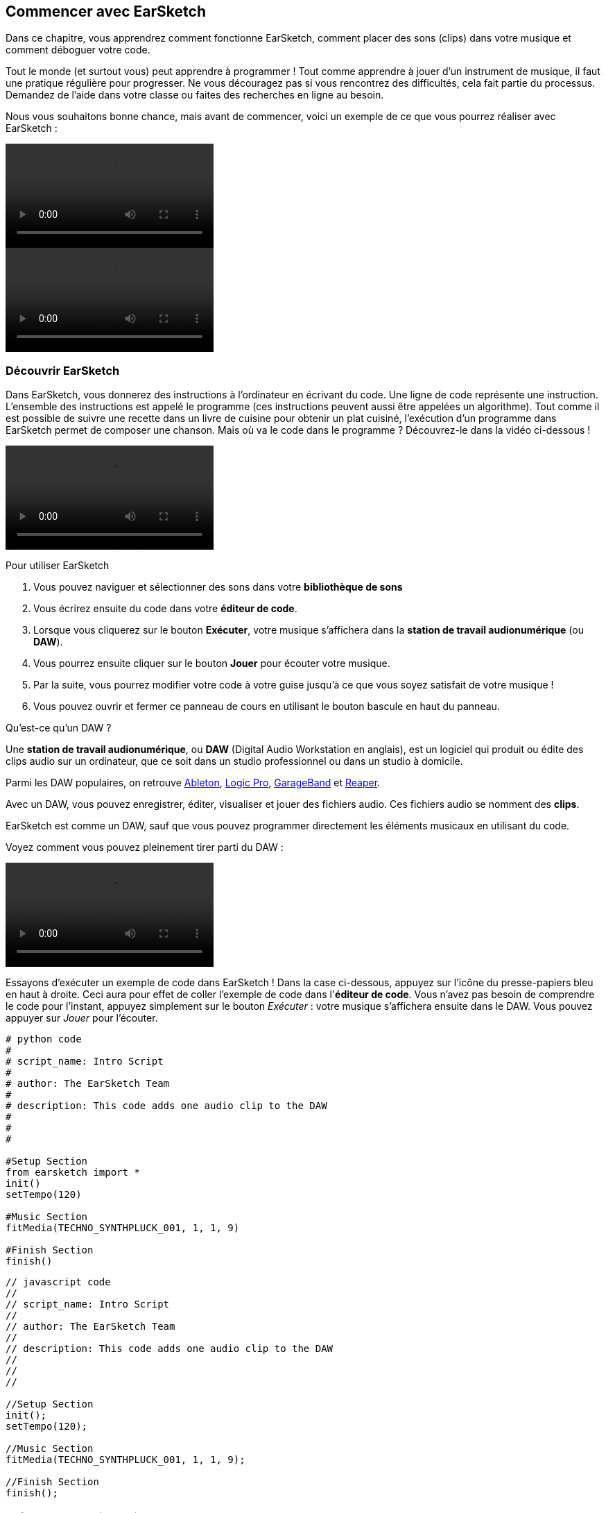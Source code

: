 [[getstartedwithearsketch]]
== Commencer avec EarSketch
:nofooter:

Dans ce chapitre, vous apprendrez comment fonctionne EarSketch, comment placer des sons (clips) dans votre musique et comment déboguer votre code.

Tout le monde (et surtout vous) peut apprendre à programmer ! Tout comme apprendre à jouer d'un instrument de musique, il faut une pratique régulière pour progresser. Ne vous découragez pas si vous rencontrez des difficultés, cela fait partie du processus. Demandez de l'aide dans votre classe ou faites des recherches en ligne au besoin.

Nous vous souhaitons bonne chance, mais avant de commencer, voici un exemple de ce que vous pourrez réaliser avec EarSketch : 

[role="curriculum-python curriculum-mp4"]
[[video1livepy]]
video::./videoMedia/001-01-WhyLearnProgrammingforMusic-PY.mp4[]

[role="curriculum-javascript curriculum-mp4"]
[[video1livejs]]
video::./videoMedia/001-01-WhyLearnProgrammingforMusic-JS.mp4[]

[[discoverearsketch]]
=== Découvrir EarSketch

Dans EarSketch, vous donnerez des instructions à l'ordinateur en écrivant du code. Une ligne de code représente une instruction. L'ensemble des instructions est appelé le programme (ces instructions peuvent aussi être appelées un algorithme). Tout comme il est possible de suivre une recette dans un livre de cuisine pour obtenir un plat cuisiné, l'exécution d'un programme dans EarSketch permet de composer une chanson. Mais où va le code dans le programme ? Découvrez-le dans la vidéo ci-dessous !

[role="curriculum-mp4"]
[[video1a]]
video::./videoMedia/001-03-EarSketchWorkplace-PY-JS.mp4[]

////
TODO: This video needs some revamping. See recommandations here: https://docs.google.com/spreadsheets/d/114pWGd27OkNC37ZRCZDIvoNPuwGLcO8KM5Z_sTjpn0M/edit#gid=302140020 (videos revamping tab)
////

Pour utiliser EarSketch

. Vous pouvez naviguer et sélectionner des sons dans votre *bibliothèque de sons*
. Vous écrirez ensuite du code dans votre *éditeur de code*. 
. Lorsque vous cliquerez sur le bouton *Exécuter*, votre musique s'affichera dans la *station de travail audionumérique* (ou *DAW*).
. Vous pourrez ensuite cliquer sur le bouton *Jouer* pour écouter votre musique.
. Par la suite, vous pourrez modifier votre code à votre guise jusqu'à ce que vous soyez satisfait de votre musique !
. Vous pouvez ouvrir et fermer ce panneau de cours en utilisant le bouton bascule en haut du panneau.

////
OPTIONAL:
////

Qu'est-ce qu'un DAW ?

Une *station de travail audionumérique*, ou *DAW* (Digital Audio Workstation en anglais), est un logiciel qui produit ou édite des clips audio sur un ordinateur, que ce soit dans un studio professionnel ou dans un studio à domicile.

Parmi les DAW populaires, on retrouve https://www.ableton.com/[Ableton^], https://www.apple.com/logic-pro/[Logic Pro^], http://www.apple.com/mac/garageband/[GarageBand^] et http://www.reaper.fm/[Reaper^].

Avec un DAW, vous pouvez enregistrer, éditer, visualiser et jouer des fichiers audio. Ces fichiers audio se nomment des *clips*.

EarSketch est comme un DAW, sauf que vous pouvez programmer directement les éléments musicaux en utilisant du code.

Voyez comment vous pouvez pleinement tirer parti du DAW :

[role="curriculum-mp4"]
[[video1b]]
video::./videoMedia/001-06-TheDAWinDetail-PY-JS.mp4[]

////
TODO: This video needs some revamping. See recommandations here: https://docs.google.com/spreadsheets/d/114pWGd27OkNC37ZRCZDIvoNPuwGLcO8KM5Z_sTjpn0M/edit#gid=302140020 (videos revamping tab)
////

////
END OF OPTIONAL
////

Essayons d'exécuter un exemple de code dans EarSketch ! Dans la case ci-dessous, appuyez sur l'icône du presse-papiers bleu en haut à droite. Ceci aura pour effet de coller l'exemple de code dans l'*éditeur de code*. Vous n'avez pas besoin de comprendre le code pour l'instant, appuyez simplement sur le bouton _Exécuter_ : votre musique s'affichera ensuite dans le DAW. Vous pouvez appuyer sur _Jouer_ pour l'écouter.

[role="curriculum-python"]
[source,python]
----
# python code
#
# script_name: Intro Script
#
# author: The EarSketch Team
#
# description: This code adds one audio clip to the DAW
#
#
#

#Setup Section
from earsketch import *
init()
setTempo(120)

#Music Section
fitMedia(TECHNO_SYNTHPLUCK_001, 1, 1, 9)

#Finish Section
finish()

----

[role="curriculum-javascript"]
[source,javascript]
----
// javascript code
//
// script_name: Intro Script
//
// author: The EarSketch Team
//
// description: This code adds one audio clip to the DAW
//
//
//

//Setup Section
init();
setTempo(120);

//Music Section
fitMedia(TECHNO_SYNTHPLUCK_001, 1, 1, 9);

//Finish Section
finish();

----



[[createanewscript]]
=== Créer votre premier script

Dans EarSketch, chaque script que vous écrivez correspond à une chanson. Voyons comment créer un script :

. *Connectez-vous ou créez un nouveau compte* en haut à droite de votre écran. Si vous cliquez sur le bouton blanc qui indique « Créer/réinitialiser le compte », vous pouvez soit récupérer un mot de passe perdu, soit créer un nouveau compte (« Créer un nouveau compte »). Attention : en règle générale sur Internet, il convient de ne pas utiliser le même mot de passe pour tous vos comptes et de ne jamais partager vos mots de passe.

. *Cliquez pour créer :* Si vous n'avez pas de scripts ouverts, cliquez sur le long lien bleu dans l'éditeur de code « Cliquez ici pour créer un nouveau script ». 
+
Si vous avez déjà un ou plusieurs scripts(s) ouverts, cliquez sur l'icône blanche « + » à côté des onglets.
+
[[newscriptplus]]
.Créer un nouveau script, ouvrir des scripts
[caption="Figure 1.2.1: "]
image::../media/U1P1/NewScriptPlus.png[Alt Text]

////
TODO: update this screenshot to the current "+"
////

. *Choisissez un nom et un langage :* Une fois que la boîte de dialogue « Créer un nouveau script » sera ouverte, donnez un nom à votre nouveau script : il s'agira du titre de votre chanson. Sélectionnez ensuite le langage de programmation (Python ou Javascript). Enfin, cliquez sur le bouton « Créer ».
+
[[newscriptpromptpy]]
.La boîte de dialogue « Créer un nouveau script »
[role="curriculum-python"]
[caption="Figure 1.2.2: "]
image::../media/U1P1/newScriptPromptPY.png[Alt Text]
[[newscriptpromptjs]]
.La boîte de dialogue « Créer un nouveau script »
[role="curriculum-javascript"]
[caption="Figure 1.2.2: "]
image::../media/U1P1/newScriptPromptJS.png[Alt Text]

////
OPTIONAL
////

Qu'est-ce qu'un langage de programmation ?

Le code s'écrit dans un *langage de programmation* qui inclut un vocabulaire et une syntaxe, comme une langue parlée. Vous devez connaître les règles de grammaire de votre langage de programmation, sinon l'ordinateur ne sera pas en mesure d'exécuter vos instructions. 

Dans EarSketch, vous pouvez coder soit en Python, soit en JavaScript.

[role="curriculum-python"]
Vous êtes en mode Python. Python est utilisé par des entreprises comme Google, Yahoo, NASA, Disney ainsi que pour coder des jeux comme Civilization 4, Battlefield 2 et Crystal Space.

[role="curriculum-javascript"]
Vous êtes en mode JavaScript. JavaScript est l'un des dix langages de programmation les plus populaires au monde. Presque tous les sites Web utilisent JavaScript.

Au niveau le plus élémentaire, les ordinateurs fonctionnent en termes de 1 et 0, soit des nombres binaires. Cela s'explique par le fait que les composants électroniques réagissent différemment à la présence de courant électrique (1) ou à l'absence de courant électrique (0). Lorsque vous appuyez sur le bouton *Exécuter*, l'ordinateur traduit les instructions Python ou JavaScript en code binaire. Le code est ensuite *exécuté* par l'ordinateur et vous pouvez voir votre musique apparaître dans le DAW.

////
END OF OPTIONAL
////

[[fitmedia]]
=== La fonction `fitMedia()`

Maintenant que vous avez créé votre premier script, commençons à travailler sur votre musique !

[role="curriculum-python"]
Commencez à écrire votre code entre les lignes `setTempo(120)` et `finish()`.
[role="curriculum-javascript"]
Commencez à écrire votre code entre les lignes `setTempo(120);` et `finish();`.

Regardez la vidéo suivante pour voir comment ajouter un clip audio à votre chanson :

[role="curriculum-python curriculum-mp4"]
[[video110py]]
video::./videoMedia/001-10-ComposingInEarSketch-PY.mp4[]

[role="curriculum-javascript curriculum-mp4"]
[[video110js]]
video::./videoMedia/001-10-ComposingInEarSketch-JS.mp4[]

Pour ajouter un clip de son au DAW, nous commençons par entrer la fonction `fitMedia()`. Entre les parenthèses, nous aurons quatre paramètres, séparés par des virgules :

. *Un nom de clip* : placez votre curseur entre les parenthèses, allez dans la bibliothèque de sons, sélectionnez un clip, puis collez-le en utilisant l'icône de collage bleue.
. *Le numéro de piste* : les pistes sont les rangées que l'on retrouve dans le DAW ; elles vous aident à organiser vos sons par type d'instruments (voix, guitare soliste, guitare d'accompagnement, basse, batterie, etc.). Vous pouvez commencer à la piste numéro un pour votre premier son.
. *Mesure de début* : le moment où votre son commencera à jouer. Les mesures sont des unités de temps musicales. Une mesure est composée de quatre temps. Vous pouvez commencer à la mesure numéro un pour votre premier son.
. *Mesure de fin* : le moment où votre son arrêtera de jouer.
Par exemple : `fitMedia(Y18_DRUM_SAMPLES_2, 1, 1, 5)` placera le son `Y18_DRUM_SAMPLES_2` sur la piste 1, de la mesure 1 à la mesure 5.

[role="curriculum-javascript"]
Une *instruction* indique à l'ordinateur d'effectuer une action. Par exemple, `fitMedia(Y18_DRUM_SAMPLES_1, 1, 1, 5 );` est une instruction. Chaque instruction en JavaScript *_doit se terminer par un point-virgule_*. 

Ensuite, appuyez sur _Exécuter_ : vous devriez voir s'afficher votre son dans le DAW. Lorsque vous appuierez sur _Jouer_, vous pourrez l'écouter.


////
OPTIONAL
////
Apprenons en davantage sur la bibliothèque de sons


La *bibliothèque de sons* : parcourez ou recherchez plus de 4 000 clips audio à utiliser dans votre musique, créés par les musicien.ne.s/producteur.rice.s https://en.wikipedia.org/wiki/Young_Guru[Young Guru^], https://en.wikipedia.org/wiki/Richard_Devine[Richard Devine^], https://en.wikipedia.org/wiki/Ciara[Ciara^], https://en.wikipedia.org/wiki/Common_(rapper)[Common^], https://en.wikipedia.org/wiki/Pharrell_Williams[Pharrell Williams^], Irizarry y Caraballo, et https://www.sndbrd.com/[Milknsizz^].

////
TODO: add the correct number of clips and new musicians
////

////
END OF OPTIONAL
////

////
OPTIONAL
////
 
Retrouvez ci-dessous quelques exemples de code utilisant la fonction `fitMedia()` :

[role="curriculum-python"]
[source,python]
----
# python code
#
# script_name: EarSketch Demo
#
# author: The EarSketch Team
#
# description: Using fitMedia() to add a clip to the DAW
#
#
#

#Setup
from earsketch import *
init()
setTempo(120)

#Music
fitMedia(Y18_DRUM_SAMPLES_2, 1, 1, 5)


#Finish
finish()

----

[role="curriculum-javascript"]
[source,javascript]
----
// javascript code
//
// script_name: EarSketch Demo
//
// author: The EarSketch Team
//
// description: Using fitMedia() to add a clip to the DAW
//
//
//

//Setup
init();
setTempo(120);

//Music
fitMedia(Y18_DRUM_SAMPLES_2, 1, 1, 5);

//Finish
finish();

----

Pour plus de défi, ajoutez plus d'appels de fonction `fitMedia()` dans votre script, comme dans l'exemple ci-dessous. Notez que nous utilisons un numéro de piste différent pour chaque appel de fonction `fitMedia()` :

[role="curriculum-python"]
[source,python]
----
# python code
#
# script_name: Opus 1
#
# author: The EarSketch Team
#
# description: Using multiple fitMedia() calls, on different tracks and with different clips
#
#
#

# Setup Section
from earsketch import *

init()
setTempo(100)

# Music Section

fitMedia(Y01_DRUMS_1, 1, 1, 9)
fitMedia(Y11_BASS_1, 2, 1, 9)
fitMedia(Y11_GUITAR_1, 3, 1, 9)

# Finish Section

finish()

----

[role="curriculum-javascript"]
[source,javascript]
----

// javascript code
//
// script_name: Opus 1
//
// author: The EarSketch Team
//
// description: Using multiple fitMedia() calls, on different tracks and with different clips
//
//
//

// Setup Section

init();
setTempo(100);

// Music Section

fitMedia(Y01_DRUMS_1, 1, 1, 9);
fitMedia(Y11_BASS_1, 2, 1, 9);
fitMedia(Y11_GUITAR_1, 3, 1, 9);

// Finish Section

finish();

----


////
END OF OPTIONAL
////


.ENTRAÎNEZ-VOUS
****
À l'aide de sons que vous aimez :

. Placez des sons sur deux pistes différentes 
. Placez des sons des mesures 2 à 12
. Créez une chanson courte comprenant trois pistes, d'une longueur de huit mesures ou plus

Pour chaque exercice, faites écouter votre chanson à votre voisin.

Si vous rencontrez des erreurs lors de l'exécution de votre code, consultez le chapitre suivant sur le débogage.
****


[[debugging]]
=== Déboguer votre code

Il arrive que les programmeur.se.s commettent des erreurs qui ont pour effet de mal faire fonctionner le code, voire de ne pas le faire fonctionner du tout. En programmation, les fautes de codage sont appelées *erreurs* ou *bogues*. Le processus de recherche et de correction des bogues s'appelle le *débogage*. Vous pouvez utiliser des stratégies de débogage à l'aide de la console.

[role="curriculum-python curriculum-mp4"]
[[video3py]]
video::./videoMedia/003-02-UsingtheConsole-PY.mp4[]

[role="curriculum-javascript curriculum-mp4"]
[[video3js]]
video::./videoMedia/003-02-UsingtheConsole-JS.mp4[]

////
TODO: This video needs some revamping. See recommandations here: https://docs.google.com/spreadsheets/d/114pWGd27OkNC37ZRCZDIvoNPuwGLcO8KM5Z_sTjpn0M/edit#gid=302140020 (videos revamping tab)
////

////
OPTIONAL
////

Quels sont les différents types d'erreurs ?

. *Erreurs de syntaxe* : Votre programme ne s'exécute pas parce que votre code enfreint les règles de *syntaxe* du langage (p. ex. : si vous oubliez de fermer une parenthèse ou si vous avez écrit la fonction fitMedia incorrectement).
. *Erreurs d'exécution* : Votre programme commence à s'exécuter, mais s'arrête à cause d'une erreur.
. *Erreurs de logique* : Votre programme s'exécute, mais ne fait pas ce qu'il doit faire. Vous pouvez corriger celles-ci en examinant le DAW pour vérifier si les clips que vous vouliez ajouter ont été réellement ajoutés au bon endroit. 

////
END OF OPTIONAL
////


Voici quelques erreurs courantes :

. *Erreur d'orthographe :* Vérifiez l'orthographe lors de l'utilisation d'une fonction comme `fitMedia()` ou des constantes de son.
. *Sensibilité à la casse :* La plupart des mots utilisés en programmation sont sensibles à la casse (l'ordinateur reconnaît la différence entre les lettres majuscules et minuscules). Faites attention aux lettres minuscules et majuscules. Par exemple, vous devez écrire `fitMedia()` et non `FitMedia()` ou `fitmedia()`. La plupart des éléments d'un script suivent une règle appelée la *notation "Camel Case"* : c'est-à-dire que le premier mot est en minuscule et que la première lettre des mots suivants sera en majuscule, comme dans `exempleNomFonction()`.
. *Parentheses:* Forgetting an opening or closing parenthesis where needed will cause a <</en/v1/every-error-explained-in-detail#syntaxerror,syntax error>>.
. *Paramétrage du script :* EarSketch ajoute automatiquement des fonctions de paramétrage à un nouveau script, mais vous pourriez accidentellement supprimer `from earsketch import *`, `init()`, `setTempo()` ou `finish()`. Assurez-vous que ces fonctions apparaissent dans chaque script.
. *Ponctuation :* Virgules manquantes ou autres erreurs de ponctuation

C'est le moment de mettre en pratique tout ce que vous avez appris !
Trouvez les cinq erreurs dans le code suivant :

[role="curriculum-python"]
[source,python]
----
# python code
#
# script_name: Find the 5 Errors
#
# author: The EarSketch Team
#
# description: Find and fix the errors in this script
#

from earsketch import *

init)
setTempo(88)

fitMdia(HIPHOP_DUSTYGROOVEPART_001, 1, 1 9)
fitmedia(2, HIPHOP_DUSTYGROOVEPART_003, 1, 9)


finish()
----

[role="curriculum-javascript"]
[source,javascript]
----
// javascript code
//
// script_name: Find the 5 Errors
//
// author: The EarSketch Team
//
// description: Find and fix the errors in this script
//

init;
setTempo(88);

fitMdia(HIPHOP_DUSTYGROOVEPART_001, 1, 1 9);
fitmedia(2, HIPHOP_DUSTYGROOVEPART_001, 1, 9);


finish();
----
////
OPTIONAL
////

Voici la réponse

. Il manque une parenthèse à la fonction `init()`.
. Il manque un « e » à la première fonction `fitMedia()`.
. Il manque une virgule entre le troisième et le quatrième paramètre de la première fonction `fitMedia()`.
. Il manque un « M » (majuscule) à la deuxième fonction `fitMedia()`.
. Dans la seconde fonction `fitMedia()`, l'ordre des paramètres est incorrect : on devrait d'abord retrouver le nom du clip de son, ensuite le numéro de piste.

////
END OF OPTIONAL
////

Take a look at <</en/v1/every-error-explained-in-detail#,Every Error Explained in Detail>> for a description of different error types and what you can do to prevent them.


////
TODO: when options are ready, modify the link
////






[[chapter1summary]]
=== Résumé du chapitre 1

[role="curriculum-python"]
* Une ligne de code est une instruction à exécuter par l'ordinateur. L'ensemble des instructions constitue le programme.
* Une *station de travail audionumérique ou DAW* est un logiciel informatique spécialisé pour l'enregistrement, l'édition et la lecture de fichiers audio numériques ou *clips*. EarSketch est un DAW qui permet de placer des clips audio sur une séquence temporelle avec du code. 
* Pour créer de la musique dans EarSketch, le code doit d'abord être saisi dans le panneau de l'éditeur de code. Après avoir appuyé sur « Exécuter », la musique est visible dans le panneau du DAW.
* Les clips de sons peuvent être trouvés dans la bibliothèque de sons. Il est possible de les désigner en saisissant ou en collant leur nom en majuscule.
* Un *programme* d'ordinateur est une séquence d'instructions que l'ordinateur exécute pour accomplir une tâche spécifique. 
* Les *langages de programmation* sont un ensemble de mots et de symboles qui sont compris par l'ordinateur. Un langage de programmation suit une syntaxe spécifique afin d'organiser le code.
* Un script EarSketch comprend une section de commentaires, une section de paramétrage, une section dédiée à la musique et une section de fin.
* Vous pouvez créer un nouveau script en cliquant sur le long lien bleu ou sur l'icône « + » si un autre script est déjà ouvert.
* La fonction `fitMedia()` permet d'ajouter du son dans le DAW. Elle comprend quatre arguments, soient les informations dont elle a besoin pour faire de la musique :
** *Nom de clip :* Le clip de son qui est placé dans le DAW.
** *Numéro de piste :* La piste sur laquelle la musique est placée.
** *Mesure de début :* La mesure de départ du clip de son.
** *Mesure de fin :* La mesure de fin du clip de son.
* Le *débogage* est le processus de recherche et de correction de *bogues* ou d'erreurs faites par le programmeur.
* Les *règles de syntaxe* définissent comment le code doit être écrit dans un langage de programmation spécifique.
* La *console* affiche des informations sur l'état d'un programme, ce qui la rend utile pour déboguer les erreurs de syntaxe. 
* Parmi les erreurs habituelles, on retrouve les fautes de frappe, les erreurs de casse, les parenthèses manquantes, le paramétrage incorrect du script, etc.

[role="curriculum-javascript"]
* Une ligne de code est une instruction à exécuter par l'ordinateur. L'ensemble des instructions constitue le programme.
* Une *station de travail audionumérique ou DAW* est un logiciel informatique spécialisé pour l'enregistrement, l'édition et la lecture de fichiers audio numériques ou de *clips*. EarSketch est un DAW qui permet de placer des clips audio sur une séquence temporelle avec du code. 
* Pour créer de la musique dans EarSketch, le code doit d'abord être saisi dans le panneau de l'éditeur de code. Après avoir appuyé sur « Exécuter », la musique est visible dans le panneau du DAW.
* Les clips de sons peuvent être trouvés dans la bibliothèque de sons. Il est possible de les désigner en saisissant ou en collant leur nom en majuscule.
* Les commentaires sont des lignes de code qui ne sont pas exécutées par l'ordinateur. Elles sont cependant utiles pour créer des notes dans un script.
* Un *programme* d'ordinateur est une séquence d'instructions que l'ordinateur exécute pour accomplir une tâche spécifique. 
* Les *langages de programmation* sont un ensemble de mots et de symboles qui sont compris par l'ordinateur. Un langage de programmation suit une syntaxe spécifique pour organiser le code.
* Un script EarSketch comprend une section de commentaires, une section de paramétrage, une section dédiée à la musique et une section de fin.
* Vous pouvez créer un nouveau script en cliquant sur le long lien bleu ou sur l'icône « + », si un autre script est déjà ouvert.
* La fonction `fitMedia()` permet d'ajouter du son dans le DAW. Elle comprend quatre arguments, soient les informations dont elle a besoin pour faire de la musique :
** *Nom du clip :* Le clip de son qui est placé dans le DAW.
** *Numéro de piste :* La piste sur laquelle la musique est placée.
** *Mesure de début :* La mesure de départ du clip de son.
** *Mesure de fin :* La mesure de fin du clip de son.
* Le *débogage* est le processus de recherche et de correction de *bogues* ou d'erreurs faites par le programmeur.
* Les *règles de syntaxe* définissent comment le code doit être écrit dans un langage de programmation spécifique.
* La *console* affiche des informations sur l'état d'un programme, ce qui la rend utile pour déboguer les erreurs de syntaxe. 
* Parmi les erreurs habituelles, on retrouve les fautes de frappe, les erreurs de casse, les parenthèses manquantes, le paramétrage incorrect du script, etc.


[[chapter-questions]]
=== Questions

[question]
--
Parmi les éléments suivants, lequel n'est PAS un panneau dans l'espace de travail EarSketch ?
[answers]
* La bibliothèque d'effets
* L'éditeur de code
* Le DAW
* La console
--

[question]
--
De combien de paramètres avez-vous besoin pour votre fonction `fitMedia()` ?
[answers]
* 4
* 6
* 2
* 3
--

[question]
--
Un script correspond à...
[answers]
* une chanson sur EarSketch
* une ligne de code
* un langage de programmation
* un.e programmeur.se
--

[question]
--
Qu'est-ce qu'une mesure ?
[answers]
* Une unité de temps musical
* Une unité de volume audio
* Une ligne dans le DAW
* La hauteur d'une note
--

[question]
--
Parmi les éléments suivants, lequel N'EST PAS un type commun d'erreur retrouvé dans les codes ?
[answers]
* Les erreurs grammaticales
* Les erreurs d'exécution
* Les erreurs de logique
* Les erreurs de syntaxe
--

[question]
--
À quel endroit dans l'espace de travail EarSketch pouvez-vous obtenir des informations sur vos bogues ?
[answers]
* La console
* Le navigateur de sons
* Le navigateur de scripts
* Le DAW
--
